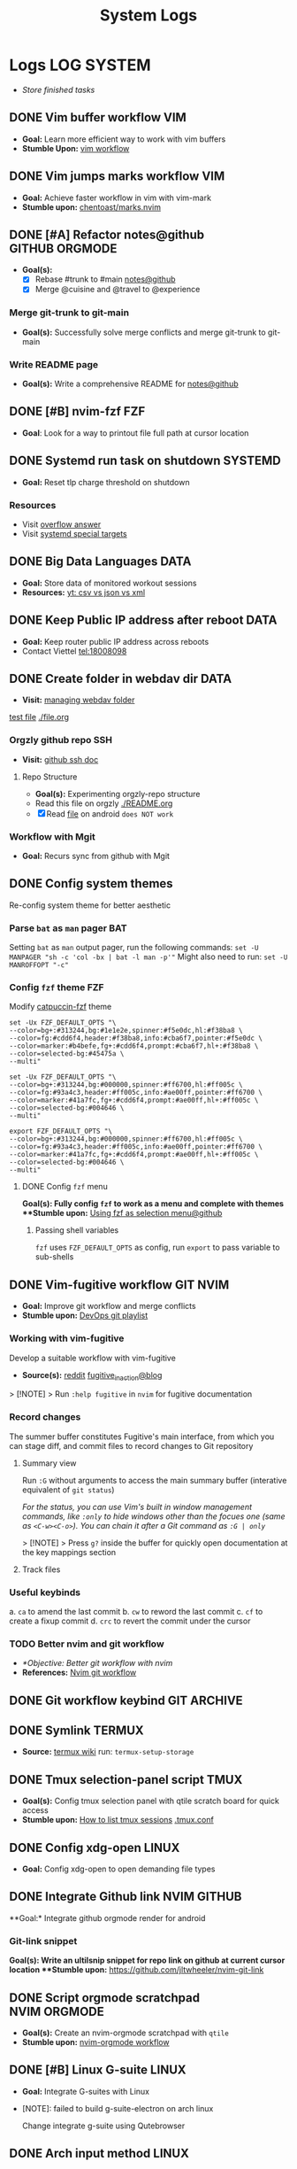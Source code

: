 #+TITLE: System Logs
#+DESCRIPTION: Description for archive here
#+FILETAGS: TEST

* Logs :LOG:SYSTEM:
- /Store finished tasks/
** DONE Vim buffer workflow :VIM:
CLOSED: [2024-09-08 Sun 04:17]
:PROPERTIES:
:ARCHIVE_TIME: 2024-09-11 Wed 04:59
:ARCHIVE_FILE: /home/whammou/notes/personal.org
:ARCHIVE_CATEGORY: personal
:ARCHIVE_TODO: DONE
:END:
- *Goal:* Learn more efficient way to work with vim buffers
- *Stumble Upon:* [[https://dev.to/iggredible/a-faster-vim-workflow-with-buffers-and-args-51kf][vim workflow]]
** DONE Vim jumps marks workflow :VIM:
CLOSED: [2024-09-08 Sun 06:35]
:PROPERTIES:
:ARCHIVE_TIME: 2024-09-11 Wed 04:59
:ARCHIVE_FILE: /home/whammou/notes/personal.org
:ARCHIVE_CATEGORY: personal
:ARCHIVE_TODO: DONE
:END:
- *Goal:* Achieve faster workflow in vim with vim-mark
- *Stumble upon:* [[https://github.com/chentoast/marks.nvim][chentoast/marks.nvim]]
** DONE [#A] Refactor notes@github :GITHUB:ORGMODE:
CLOSED: [2024-10-07 Mon 02:39] SCHEDULED: <2024-10-05 Sat 00:00>
- *Goal(s):* 
  - [X] Rebase #trunk to #main [[https://github.com/whammou/notes][notes@github]]
  - [X] Merge @cuisine and @travel to @experience
*** Merge git-trunk to git-main
- *Goal(s):* Successfully solve merge conflicts and merge git-trunk to git-main
*** Write README page
- *Goal(s):* Write a comprehensive README for [[https://github.com/whammou/notes][notes@github]]
** DONE [#B] nvim-fzf :FZF:
CLOSED: [2024-09-08 Sun 04:15]
:PROPERTIES:
:ARCHIVE_TIME: 2024-09-11 Wed 04:59
:ARCHIVE_FILE: /home/whammou/notes/personal.org
:ARCHIVE_CATEGORY: personal
:ARCHIVE_TODO: TODO
:END:
- *Goal*: Look for a way to printout file full path at cursor location
** DONE Systemd run task on shutdown :SYSTEMD:
CLOSED: [2024-09-08 Sun 04:17]
:PROPERTIES:
:ARCHIVE_TIME: 2024-09-11 Wed 04:59
:ARCHIVE_FILE: /home/whammou/notes/personal.org
:ARCHIVE_CATEGORY: personal
:ARCHIVE_TODO: DONE
:END:
- *Goal:* Reset tlp charge threshold on shutdown
*** Resources
- Visit [[https://a.opnxng.com/exchange/unix.stackexchange.com/questions/39226/how-to-run-a-script-with-systemd-right-before-shutdown][overflow answer]]
- Visit [[https://www.freedesktop.org/software/systemd/man/latest/systemd.special.html][systemd special targets]]
** DONE Big Data Languages :DATA:
CLOSED: [2024-08-29 Thu 22:52]
:PROPERTIES:
:ARCHIVE_TIME: 2024-09-11 Wed 04:59
:ARCHIVE_FILE: /home/whammou/notes/personal.org
:ARCHIVE_CATEGORY: personal
:ARCHIVE_TODO: DONE
:END:
- *Goal:* Store data of monitored workout sessions
- *Resources:* [[https://www.youtube.com/watch?v=LkriaLlkByM&t=66][yt: csv vs json vs xml]]
** DONE Keep Public IP address after reboot :DATA:
CLOSED: [2024-09-07 Sat 21:24] DEADLINE: <2024-09-11 Wed 22:00>
:PROPERTIES:
:ARCHIVE_TIME: 2024-09-11 Wed 04:59
:ARCHIVE_FILE: /home/whammou/notes/personal.org
:ARCHIVE_CATEGORY: personal
:ARCHIVE_TODO: TODO
:END:
- *Goal:* Keep router public IP address across reboots
- Contact Viettel tel:18008098
** DONE Create folder in webdav dir :DATA:
CLOSED: [2024-09-10 Tue 20:33]
:PROPERTIES:
:ARCHIVE_TIME: 2024-09-11 Wed 04:59
:ARCHIVE_FILE: /home/whammou/notes/personal.org
:ARCHIVE_CATEGORY: personal
:ARCHIVE_TODO: 
:END:
- *Visit:* [[https://docs.oracle.com/cd/E21764_01/doc.1111/e10978/c08_folders.htm#CSMRC722][managing webdav folder]]
[[./test/file.org][test file]]
[[./file.org]]
*** Orgzly github repo SSH
- *Visit:* [[https://docs.github.com/en/authentication/connecting-to-github-with-ssh][github ssh doc]]
**** Repo Structure
- *Goal(s):* Experimenting orgzly-repo structure
- Read this file on orgzly [[./README.org]]
- [X] Read [[./EEET2604/number_system.md][file]] on android ~does NOT work~
*** Workflow with Mgit
- *Goal:* Recurs sync from github with Mgit
** DONE Config system themes
CLOSED: [2024-09-27 Fri 03:17]
Re-config system theme for better aesthetic
*** Parse ~bat~ as ~man~ pager :BAT:
Setting ~bat~ as ~man~ output pager, run the following commands:
~set -U MANPAGER "sh -c 'col -bx | bat -l man -p'"~
Might also need to run:
~set -U MANROFFOPT "-c"~
*** Config ~fzf~ theme :FZF:
Modify [[https://github.com/catppuccin/fzf][catpuccin-fzf]] theme

#+NAME: catpuccin-fzf theme
#+BEGIN_SRC
set -Ux FZF_DEFAULT_OPTS "\
--color=bg+:#313244,bg:#1e1e2e,spinner:#f5e0dc,hl:#f38ba8 \
--color=fg:#cdd6f4,header:#f38ba8,info:#cba6f7,pointer:#f5e0dc \
--color=marker:#b4befe,fg+:#cdd6f4,prompt:#cba6f7,hl+:#f38ba8 \
--color=selected-bg:#45475a \
--multi"
#+END_SRC

#+NAME: OneDarket-fzf fish
#+BEGIN_SRC
set -Ux FZF_DEFAULT_OPTS "\
--color=bg+:#313244,bg:#000000,spinner:#ff6700,hl:#ff005c \
--color=fg:#93a4c3,header:#ff005c,info:#ae00ff,pointer:#ff6700 \
--color=marker:#41a7fc,fg+:#cdd6f4,prompt:#ae00ff,hl+:#ff005c \
--color=selected-bg:#004646 \
--multi"
#+END_SRC

#+NAME: OneDarkest-fzf bash
#+BEGIN_SRC
export FZF_DEFAULT_OPTS "\
--color=bg+:#313244,bg:#000000,spinner:#ff6700,hl:#ff005c \
--color=fg:#93a4c3,header:#ff005c,info:#ae00ff,pointer:#ff6700 \
--color=marker:#41a7fc,fg+:#cdd6f4,prompt:#ae00ff,hl+:#ff005c \
--color=selected-bg:#004646 \
--multi"
#+END_SRC
**** DONE Config ~fzf~ menu
CLOSED: [2024-09-27 Fri 01:16] DEADLINE: <2024-09-26 Thu 22:00>
**Goal(s):* Fully config ~fzf~ to work as a menu and complete with themes
**Stumble upon:* [[https://github.com/junegunn/fzf/issues/70][Using fzf as selection menu@github]]
***** Passing shell variables
~fzf~ uses ~FZF_DEFAULT_OPTS~ as config, run ~export~ to pass variable to sub-shells
** DONE Vim-fugitive workflow :GIT:NVIM:
CLOSED: [2024-10-07 Mon 22:27]
- *Goal:* Improve git workflow and merge conflicts
- *Stumble upon:* [[https://www.youtube.com/playlist?list=PLmcTCfaoOo_jP2mViI_3d1aZrbueLyArh][DevOps git playlist]]
*** Working with vim-fugitive
Develop a suitable workflow with vim-fugitive

- *Source(s):* [[https://redlib.seasi.dev/r/vim/comments/tcb29t/video_a_great_git_workflow_with_vimfugitive/][reddit]]  [[https://dzx.fr/blog/introduction-to-vim-fugitive/][fugitive_in_action@blog]]
> [!NOTE]
> Run ~:help fugitive~ in ~nvim~ for fugitive documentation
*** Record changes
The summer buffer constitutes Fugitive's main interface, from which you can stage diff, and commit files to record changes to Git repository
**** Summary view
Run ~:G~ without arguments to access the main summary buffer (interative equivalent of ~git status~)

/For the status, you can use Vim's built in window management commands, like ~:only~ to hide windows other than the focues one (same as ~<C-w><C-o>~). You can chain it after a Git command as ~:G | only~/

> [!NOTE]
> Press ~g?~ inside the buffer for quickly open documentation at the key mappings section
**** Track files
*** Useful keybinds
a. ~ca~ to amend the last commit
b. ~cw~ to reword the last commit
c. ~cf~ to create a fixup commit
d. ~crc~ to revert the commit under the cursor
*** TODO Better nvim and git workflow
:PROPERTIES:
:ID:       99f670ec-a946-4bb3-8aeb-80ecc09c6c5f
:END:
- /*Objective: Better git workflow with nvim/
- *References:* [[https://www.youtube.com/watch?v=zOQMwWqdp9w&t=1#__preview][Nvim git workflow]]
** DONE Git workflow keybind :GIT:ARCHIVE:
CLOSED: [2024-10-07 Mon 22:27]
- *Goal(s):* Add vim-fugitive keybinds to optimize workflow
- *Stumble upon:* [[https://youtube.com/watch?v=57x4ZzzCr2Y][nvim+fugitive+lazygit@youtube]] [[https://github.com/jesseduffield/lazygit][lazygit@github]]
** DONE Symlink :TERMUX:
CLOSED: [2024-10-07 Mon 04:39]
- *Source:* [[https://wiki.termux.com/wiki/Internal_and_external_storage][termux wiki]]
  run: ~termux-setup-storage~
** DONE Tmux selection-panel script :TMUX:
CLOSED: [2024-10-07 Mon 04:38]
- *Goal(s):* Config tmux selection panel with qtile scratch board for quick access
- *Stumble upon:*  [[https://linuxier.com/how-to-list-sessions-in-tmux/][How to list tmux sessions]]  [[https://gist.github.com/vaughany/483324b983ac51281ef63bb672f6c1ed][.tmux.conf]]
** DONE Config xdg-open :LINUX:
CLOSED: [2024-10-07 Mon 22:27]
- *Goal:* Config xdg-open to open demanding file types
** DONE Integrate Github link :NVIM:GITHUB:
CLOSED: [2024-12-26 Thu 22:27]
**Goal:* Integrate github orgmode render for android
*** Git-link snippet
**Goal(s):* Write an ultilsnip snippet for repo link on github at current cursor location
**Stumble upon:* [[https://github.com/jltwheeler/nvim-git-link]]
** DONE Script orgmode scratchpad :NVIM:ORGMODE:
CLOSED: [2024-10-07 Mon 02:06]
- *Goal(s):* Create an nvim-orgmode scratchpad with ~qtile~
- *Stumble upon:* [[https://curtismchale.ca/2023/12/20/ultimate-keyboard-control-task-management-nvim-orgmode/][nvim-orgmode workflow]]
** DONE [#B] Linux G-suite :LINUX:
CLOSED: [2024-10-22 Tue 00:13] DEADLINE: <2024-10-20 Sun 22:00>
- *Goal:* Integrate G-suites with Linux
- [NOTE]: failed to build g-suite-electron on arch linux
  
  Change integrate g-suite using Qutebrowser
** DONE Arch input method :LINUX:
CLOSED: [2024-11-08 Fri 04:51]
- *Goal(s):* added Vietnamese and German input method to arch
- *Visit:* [[https://wiki.archlinux.org/title/Input_method][input_method@archwiki]]
-  *Resource:*  [[https://www.youtube.com/watch?v=lJoXhS4EUJs]]  [[https://wiki.archlinux.org/title/Fcitx][fcitx@archwiki]]
*** Input Methods
In an operating system component or program that enables users to generate characters not natively available to their input devices by using sequences of characters that are natively available on their input devices
**** Setup fcitx5
Some GUI toolkits provide input method modules support for input method integration in applications. However they're not always needed
- Run ~pacman -S fcit5-im fcitx5-unikey~ to install ~fcitx5~ and ~unikey~
**** Environment Variable
- *Source(s):* [[https://www.freecodecamp.org/news/how-to-set-an-environment-variable-in-linux/][env_var@codecamp]] [[https://wiki.archlinux.org/title/Environment_variables#Graphical_environment][set env var@archwiki]]

~Environment Variables~ are the variables specific to a certain environment
***** List Environment Variables
Run ~env~ to display all the environment variables defined for a current session
***** Print Environment Variables
Run ~printenv VARIBLE_NAME~ or ~echo $varname~ to print the value of a certain variable 
***** Set Environment Variables
Run ~Export VARIABLE_NAME=value~ to define a variable 
**** Fcitx5 with nvim
Install [[https://github.com/pysan3/fcitx5.nvim][fcitx5.nvim]] for better workflow
** DONE Install Latex nvim-treesitter parser :NVIM:
CLOSED: [2024-10-31 Thu 01:38]
- *Goal(s):* Integrate latex parser to nvim to write tex math in markdown
- *Source(s):* [[https://github.com/latex-lsp/tree-sitter-latex]]
  
  To run generate parser, run: ~npx tree-sitter generate~ (~npx~ package comes with ~npm~)
  
  - Required ~treesitter-cli~ to intergrate:
    1. run ~git clone https://github.com/latex-lsp/tree-sitter-latex~
    2. cd into tree-sitter and generate parser then run ~treesitter generate~
  
  - [[https://github.com/nvim-treesitter/nvim-treesitter/wiki/Installation][nvim-treesitter installation]] installation in config
  
  ** Open markdown at headline :NVIM:
  
  - *Goal(s):* find a way to open markdown at certain headline
  - *Visit:* [[https://a.opnxng.com/exchange/stackoverflow.com/questions/51187658/markdown-reference-to-section-from-another-file][cross file reference]]
** Neovim auto completion :NVIM:
- *Goal(s):* config nvim-lspconfig to work with  [[https://github.com/ms-jpq/coq_nvim][coq.nvim@github]]
- *Stumble upon:*  [[https://neovim.io/doc/user/lsp.html][docs]]
*** Differences between LSP and code completion
Differences between LSP and code-completion, liner
**** What is LSP
LSP stands for "Language server protocol" and it is standardized information on a language include ~code completer~ and ~linter~ role into one. However a LSP run separately from the editor and thus has to be connected to the editor
*** Config LSP for neovim
- *Visit:* [[https://github.com/neovim/nvim-lspconfig][nvim-lspconfig@github]]
** DONE Terminal rework :LINUX:
CLOSED: [2024-12-06 Fri 20:56]
- *Goal:* rework linux terminal
*** DONE Implement nvim image :LINUX:NVIM:
CLOSED: [2024-12-05 Thu 01:48]
- *Goal(s):* adding image support to nvim for better documentation render
- *Stumble upon:*  [[https://github.com/3rd/image.nvim][nvim-imgage@github]]
**** Config Kitty
- *Goal(s):* config kitty to replace alacritty (take advantage of kitty image protocol)
- *Source(s):*  [[https://github.com/kovidgoyal/kitty][kitty@github]]
***** DONE Terminal colors
CLOSED: [2024-12-04 Wed 19:37] DEADLINE: <2024-12-04 Wed 07:00>
- *Goal(s):* update terminal colors mappings
  - [X] kitty 
  - [X] fastfetch
  - [X] fish
  - [X] starship shell
**** DONE Render html in markdown
CLOSED: [2024-12-04 Wed 15:16]
- *Goal(s):* render html syntax image inside markdown
*** DONE Integrate markdown headline :LINUX:NVIM:GITHUB:
CLOSED: [2024-12-06 Fri 20:55]
- *Goal(s):* create link to a specific headline in a markdown file
- *Visit:* [[https://github.com/chimay/organ?tab=readme-ov-file][organ@github]]
** DONE Systemd power supply detection :SYSTEMD:
CLOSED: [2024-12-16 Mon 02:55] DEADLINE: <2024-12-15 Sun 20:00>
- *Goal(s):* Adding power supply detection to systemd via udev rules
- *Stumble upon:* [[https://chrisdown.name/2017/10/29/adding-power-related-targets-to-systemd.html][adding power related targets to systemd]]
** DONE Systemd service :SYSTEMD:
CLOSED: [2024-12-21 Sat 02:39] DEADLINE: <2024-12-21 Sat 00:00>
- *Goal:* set ~tlp~ on top most of shutdown target
- *Solution:* [[https://old.reddit.com/r/linuxquestions/comments/udr7ch/running_systemd_service_on_shutdown_before/][systemd service on shutdown]]
*** DONE Systemd multiple triggers :SYSTEMD:
CLOSED: [2024-12-21 Sat 02:39] DEADLINE: <2024-12-21 Sat 00:00>
- *Goal:* implement multiple triggers for a systemd service
** ABORTED [#C] Config xfcit5
CLOSED: [2024-11-27 Wed 12:03] DEADLINE: <2024-11-13 Wed 20:00>
:PROPERTIES:
:ARCHIVE_TIME: 2024-12-14 Sat 11:10
:ARCHIVE_FILE: /home/whammou/notes/computer/computer_main.org
:ARCHIVE_OLPATH: Description
:ARCHIVE_CATEGORY: computer_main
:ARCHIVE_TODO: ABORTED
:END:
- *Goal:* rebind keys and adjust theme
** ABORTED Config lazy.nvim
CLOSED: [2024-12-04 Wed 15:16]
:PROPERTIES:
:ARCHIVE_TIME: 2024-12-14 Sat 11:12
:ARCHIVE_FILE: /home/whammou/notes/computer/computer_main.org
:ARCHIVE_OLPATH: Description/Terminal rework
:ARCHIVE_CATEGORY: computer_main
:ARCHIVE_TODO: ABORTED
:END:
- *Goal(s):* rewrite config init in lua
** ABORTED Orgzly android comments
CLOSED: [2024-09-29 Sun 22:07]
:PROPERTIES:
:ARCHIVE_TIME: 2024-12-14 Sat 11:12
:ARCHIVE_FILE: /home/whammou/notes/computer/orgmode.org
:ARCHIVE_OLPATH: Description/Orgmode Manual
:ARCHIVE_CATEGORY: orgmode
:ARCHIVE_TODO: ABORTED
:END:
** DONE [#B] Dual boot :SYSTEM:
CLOSED: [2024-10-24 Thu 00:01] DEADLINE: <2024-10-20 Sun 20:00>
** DONE Qutebrowser CSS :QUTEBROWSER:
CLOSED: [2025-01-18 Sat 23:03]
- *Goal:* custom css for qutebrowser
- *Visit:* [[https://github.com/alphapapa/solarized-everything-css]]
** DONE Solve conflict Markdown Flow plugin :NVIM:
CLOSED: [2024-12-25 Wed 22:23] DEADLINE: <2024-12-21 Sat 22:00>
- Note taken on [2024-12-21 Sat 02:47] \\
  ~TAB~ key has conflicted bind action in both plugin. Please visit main site for configuration documentation
- *Goal(s):* solve ~TAB~ key conflict between [[https://github.com/jakewvincent/mkdnflow.nvim][mkdnflow]] and markdown.nvim
** DONE Implement ripgrep :NVIM:
CLOSED: [2024-11-07 Thu 06:08]
- *Goal(s):* implement ripgrep for faster documentation search
- *Stumble upon:* [[https://github.com/duane9/nvim-rg]]
- *Stumble upon:*  [[https://www.youtube.com/watch?v=loNdGAnKEf8][ripgrep workflow@youtube]]
** ABORTED Dunst config :LINUX:
CLOSED: [2025-01-27 Mon 22:11]
- *Goal(s):* config dunst volume and brightness slider
  - [ ] volume slider
  - [ ] brightness slider

- *Resource:*  [[https://github.com/Shringe/dunst-media-control][github]]
** ABORTED Unbind fishshell keys :FISH:
CLOSED: [2025-01-27 Mon 22:16]
- Note taken on [2025-01-27 Mon 22:15] \\
  - Not possible due to $TERM
  - Visit: [[https://github.com/fish-shell/fish-shell/issues/7152][binding /cZ]]

- *Goal:* unbind ~send_to_background~ (~cZ~) or rebind to other keys
** DONE Re-config systemd battery :SYSTEMD:
CLOSED: [2025-03-20 Thu 02:05] DEADLINE: <2025-03-19 Wed 23:45>
/Adjust battery and adapter behaviour, add:/
- [x] Plugin behaviour
- [x] Un-plug behaviour
** DONE Integrate nvim-fugitive to fish :LINUX:
CLOSED: [2025-01-23 Thu 00:03] DEADLINE: <2025-01-22 Wed 00:00>
- *Goal:* bind ~<C-g>...~ to ~fish~ for ~vim-fugitive~ workflow
- *Visit:* [[https://fishshell.com/docs/current/cmds/bind.html][fishshell_DOC#bind]]
** DONE Config nvim auto-pairs :NVIM:
CLOSED: [2025-01-24 Fri 21:35]
- *Goal(s):* config nvim-auto pairs hotkeys
** DONE Tmux title :TMUX:
CLOSED: [2025-04-07 Mon 16:06]
- /Change tmux title to same as/ ~WMclass~
- *Visit:* [[https://o.iii.st/exchange/superuser.com/questions/1098077/how-to-keep-terminal-window-title-in-sync-with-tmux-window][tmux window title]]

- *Solution:* /Add these line to/ [[file:~/.tmux.conf][tmux.conf]]
  #+BEGIN_conf
  set-option -g set-titles on
  set-option -g set-titles-string "[#S] #W"
  #+END_conf
** DONE Fetch yt-dl format :LINUX:
CLOSED: [2025-04-08 Tue 21:21] DEADLINE: <2025-04-08 Tue 22:00>
- /fetch video decoding format/
  - [x] No support for av1 codec profile 0
  - [x] yt-dl [[file:~/.config/ytdl/conf][config]]
  - [x] [[https://github.com/Benexl/yt-x?tab=readme-ov-file][yt-x yt-dl implement]]

- *Solution:* /Add this following line to/ [[~/.config/mpv/mpv.conf][mpv.conf]]
  #+BEGIN_confini
  ytdl-format = 'bestvideo[vcodec=h264][height<=720]+bestaudio/best[height<=720]' # Youtube format
  #+END_confini
** DONE lazygit colors diff :NVIM:LAZYGIT:SHELL:
CLOSED: [2025-04-17 Thu 04:40] DEADLINE: <2025-04-17 Thu>
- /Different colors between/ ~standalone~ /and/ ~nvim~
- *Solution:* [[https://github.com/LazyVim/LazyVim/discussions/4251][github issue]]
** DONE [#C] MPV script [100%] :MPV:
CLOSED: [2025-04-12 Sat 18:03] DEADLINE: <2025-04-11 Fri 22:00>
:PROPERTIES:
:ARCHIVE_TIME: 2025-04-15 Tue 21:21
:ARCHIVE_FILE: /home/whammou/notes/system/tasks.org
:ARCHIVE_OLPATH: Tasks/One-off
:ARCHIVE_CATEGORY: tasks
:ARCHIVE_TODO: DONE
:END:
- *Goal:* display ~chapter list~ on ~mpv~
- *Scripts:*
  - [x] [[https://old.reddit.com/r/mpv/comments/j7czzx/displaying_chapter_titles/][chapter list script]]
  - [x] [[https://old.reddit.com/r/mpv/comments/fs8r80/jump_to_a_specific_time/][Jump-to-time]]
  - [x] subtitles dont scale with windows - run: ~$ man mpv~
*** DONE Hardware acceleration suport
CLOSED: [2025-04-12 Sat 20:58]
- /Which hardeware acceleration my system support to decode AV1 video file format/
- /Error: mpv - Your hardware does not support hardware acceleration decoding AV1 format/
  - *Visit:* [[https://github.com/mpv-player/mpv/issues/13708][mpv-issue@github]]
** DONE Qtile spawn keybind :QTILE:
CLOSED: [2025-04-23 Wed 23:01] DEADLINE: <2025-04-23 Wed 22:00>
- /Create ~lazy.spawn~ keybind for qtile [[file:~/.config/qtile/settings/keymaps.py][~keymaps~]]/
  - Created ~lazy.spawn~ method
    #+BEGIN_SRC python
    def spawn_new(mod, trigger, keymap, **spawn):
    prefix_bind = []
    for package in keymap:
    cmd_bind = []
    for p in package["prefix"]:
    key_bind = []
    for c in package["cmd"]:
    # print(c[0], c[1], spawn)
    key_bind.append(EzKey(c[0], lazy.spawn(c[1], **spawn)))
    # print(p, key_bind)
    cmd_bind.append(KeyChord([], p, key_bind))
    # print(cmd_bind)
    prefix_bind.extend(cmd_bind)
    position_bind = KeyChord(mod, trigger, prefix_bind)
    # print(position_bind)
    return [position_bind]
    #+END_SRC
** DONE Lazyvim disable plugins :NVIM:
CLOSED: [2025-04-23 Wed 23:03]
- /Disable unused plugins in ~lazyvim~/
  - *Visit:* [[https://www.lazyvim.org/configuration/plugins#-disabling-plugins][Disable plugins - Lazyvim]]
    #+BEGIN_SRC lua
    return {
    -- disable trouble
    { "folke/trouble.nvim", enabled = false },
    }
    #+END_SRC
** DONE Github orgmode interpretation
CLOSED: [2025-05-23 Fri 17:49]
- *Goal:* /Dicover how github interprets orgmode/
- *References:* [[https://github.com/novoid/github-orgmode-tests?tab=readme-ov-file][test-repo @Github]]
** ABORTED Config nvim-supertab and nvim-cmp :NVIM:
- *Stumble upon:* [[https://github.com/hrsh7th/nvim-cmp/issues/179][issue@github]]
- *Goal(s):* config nvim to work with nvim-cmp nvim-supertab
** DONE Integrate lazygit [100%] :GIT:
CLOSED: [2025-04-19 Sat 17:50]
Replace ~vim-fugitive~ with ~lazygit~
*** DONE Setup git
CLOSED: [2025-04-19 Sat 17:50]
/edit editor and diff-method in global config file/
**Checkout:* [[file:/home/whammou/.gitconfig][gitconfig]]
**** DONE Add git-deff method
CLOSED: [2025-04-19 Sat 17:50]
/insert use methods here/
** ABORTED [#B] Self-host AI [100%] :LINUX:AI:
CLOSED: [2025-04-19 Sat 17:51]
- /GTX 1050 ti AI self-host models/
*** ABORTED Linux-Windows dual boot
CLOSED: [2025-04-19 Sat 17:51]
- /Dual boot Windows and Linux on the same system/
- *Visit:* [[https://wiki.archlinux.org/title/Dual_boot_with_Windows][Dual boot with Windows]]
*** ABORTED Self-host AI with Nvidia card
CLOSED: [2025-04-19 Sat 17:51]
- Note taken on [2025-03-28 Fri 22:13] \\
  Modified version of ~ollama~ to work with GTX 1050 ti [[https://github.com/ollama/ollama/issues/2332][Ollama on legacy gpu]]
- /Models compatible with ~GTX 1050 ti~/
- *Visit:*
  - [[https://discuss.techlore.tech/t/possible-to-use-nvidia-gtx-card-for-self-hosted-ai/8454/4][AI self-host nvidia card]]
  - [[https://ollama.com/search][Ollama models]]
*** ABORTED Integrate AI into shell
CLOSED: [2025-04-19 Sat 17:52]
- Note taken on [2025-03-28 Fri 21:57] \\
  Integrate ~Ollama~ into ~shell_gpt~ using this [[https://github.com/TheR1D/shell_gpt/wiki/Ollama][guide]] 
- /Successfully integrate AI to shell/
- *Visit:* 
  - [[https://github.com/danielmiessler/fabric][Fabric@github]]
  - [[https://github.com/TheR1D/shell_gpt][Shell_gpt@github]]
** DONE [#B] Orgmode-nvim agenda custom commands :NVIM:ORGMODE:
CLOSED: [2025-04-13 Sun 17:51] DEADLINE: <2025-04-12 Sat 23:00>
- Note taken on [2025-03-27 Thu 09:27] \\
  check org_agenda_custom_commands
  
- /Create org_agenda_custom_commands custom cammands/
- *Visit:* [[https://nvim-orgmode.github.io/configuration][nvim-orgmode documentations]]
** DONE Orgmode desktop notification :ORGMODE:
CLOSED: [2025-05-12 Mon 09:10] DEADLINE: <2025-05-11 Sun 19:30>
- Note taken on [2025-03-29 Sat 13:45] \\
  The following [[https://nvim-orgmode.github.io/configuration#cron][guide]] is written for ~cron~. Modify to work with ~systemd~
- *Goal:* /Integrate ~orgmode-notification~ to ~system~/
** DONE Fetch yt-dl format :LINUX:
CLOSED: [2025-04-09 Wed 17:46]
- /fetch video decoding format/
  - [x] No support for av1 codec profile 0
  - [x] yt-dl [[file:~/.config/ytdl/conf][config]]
  - [x] [[https://github.com/Benexl/yt-x?tab=readme-ov-file][yt-x yt-dl implement]]
** ABORTED Systemd config :SYSTEMD:
CLOSED: [2025-05-24 Sat 01:13]
- *Goal:* /Config systemd/
*** ABORTED Setup systemd user-config
CLOSED: [2025-05-07 Wed 12:02] DEADLINE: <2025-05-07 Wed 21:30>
- /Successfully translate current services to user-services/
  - *Visit:* 
    - [[https://wiki.archlinux.org/title/Systemd/User][Systemd/User @Archwiki]]
    - [[https://a.opnxng.com/exchange/unix.stackexchange.com/questions/224992/where-do-i-put-my-systemd-unit-file][Systemd user config explain @Overflow]]
** DONE Bypass geo-blocking :ARCH:DNS:
CLOSED: [2025-05-27 Tue 09:07] DEADLINE: <2025-05-27 Tue>
- *Goal:* /Bypass geo block system wise/
- *References:* [[https://wiki.archlinux.org/title/Domain_name_resolution][Domain name resolution (DNS) @Archwiki]]
- *Solution:* Specify ~DNS=~ in configuration file for the local network interface [[file:/etc/systemd/network/][configs]]
  #+NAME: /etc/systemd/network/10-wlan0.network
  #+BEGIN_SRC confini
  [Match]
  Name=wlan0

  [Network]
  DHCP=yes
  DNS=<DNS>
  #+END_SRC
** DONE Improve kitty worflow :SHELL:KITTY:
CLOSED: [2025-06-01 Sun 09:42]
:PROPERTIES:
:ID:       90a03e2c-edb3-4afd-8252-462b6d912cbe
:END:
- *Goal:* /Improve workflow by openning url using external programs/
  - *Implemented:* Kitty open url in ~qutebrowser-split-mode~
  - *Checkout:* [[https://github.com/whammou/dotfiles/commit/3542d910c61772da06dffd3e80e0b3d8a709f599][Kitty open in qutebrowser-split-mode @Commit]]
- *References:* [[https://sw.kovidgoyal.net/kitty/shell-integration/][Kitty shell integration @Doc-kitty]]
** DONE Config feh [100%] :FEH:
CLOSED: [2025-06-08 Sun 05:17]
1. [X] /*Objective:*/ /Config feh to work as an image preview/
2. [X] /*Objective:*/ /Deprecated vimiv/
3. [X] /*Objective:*/ /Config feh vim-keybinds/
   - *Visit:* [[file:/usr/share/applications/feh.desktop][feh.desktop]]
- *References:* [[https://github.com/derf/feh/blob/master/examples/keys][Feh vim keymap @Github]]
** DONE Test github render [100%] :GITHUB:
CLOSED: [2025-06-12 Thu 05:01]
- /*Objective:* Test github orgmode render capability for math equations/
*** ABORTED Render math equations :LATEX:
CLOSED: [2025-06-11 Wed 16:21]
- /*Objective:* See Github render orgmode latex fragment/
$$\theta = \frac{s}{r} \text{ with } 360 \textdegree = 2 \pi \text{ } rad$$

$$\omega_{av} = \frac{\theta_f - \theta_i}{t_f - t_i} = \frac{\Delta \theta}{\Delta t}$$

$$\omega = \lim_{\Delta t \to 0} \frac{\Delta \theta}{\Delta t}$$

$$\alpha_{av} = \frac{\omega_f - \omega_i}{t_f - t_i} = \frac{\Delta \omega}{\Delta t}$$

- Testing subscript and superscript $e^{x^2}$ and $e_i^{x^2}$ and e_i^{x^2} and e^{x^2}
  
$$e^{x^2}$$

$$e_i^{x^2}$$

This is a inline math block \omega = \lim_{\Delta t \to 0} \frac{\Delta \theta}{\Delta t}

This is another inline mathblock $\omega = \lim_{\Delta t \to 0} \frac{\Delta \theta}{\Delta t}$

This is yet another inline mathblock $`\omega = \lim_{\Delta t \to 0} \frac{\Delta \theta}{\Delta t}`$

$$\left( \sum_{k=1}^n a_k b_k \right)^2 \leq \left( \sum_{k=1}^n a_k^2 \right) \left( \sum_{k=1}^n b_k^2 \right)$$

```math
\left( \sum_{k=1}^n a_k b_k \right)^2 \leq \left( \sum_{k=1}^n a_k^2 \right) \left( \sum_{k=1}^n b_k^2 \right)
```
- *Complication:* Mathjax unable to expand "_"
- *Reference:* [[https://ao.bloat.cat/exchange/tex.stackexchange.com/questions/269701/are-there-alternative-methods-to-for-subscripting-in-math-mode][Mathjax subscript superscript workaround @Overflow]]
*** DONE Render html
CLOSED: [2025-06-11 Wed 16:21]
- /*Objective:* See how github render orgmode html fragment/
#+BEGIN_HTML
<details>
  <summary><b>Example</b></summary>
  As an example, imagine that the preferred design option you have been working on with your design team is a rainwater capture system, one of the components is a tank to store the rainwater. During Preliminary Design you have determined that to take into consideration how climate change will affect future rainfall patterns you will need a greater tank volume. This means a larger tank which will add cost and may require a larger physical footprint. With the new cost calculated and footprint determined the design can be verified against the design constraints (which let’s assume included budget and maximum sizing).
</details>
#+END_HTML
*** DONE Render embedded images
CLOSED: [2025-06-12 Thu 05:00]
- /*Objective:* See how github render orgmode embedded images/
#+BEGIN_HTML
<p align="center">
  <IMG src="./assets/lobes.jpg" alt="centripetal force" width=50%/>
</p>
#+END_HTML
** DONE Working with gsuit [100%] :GSUIT:
CLOSED: [2025-06-09 Mon 23:53]
:PROPERTIES:
:ID:       26de28b6-a86c-46eb-a91f-81a01d31115f
:END:
1. [X] /*Objective:*/ /Edditing documents using google documents suits/
2. [X] /*Objective:*/ /Mount cloud-drive to edit documents locally/
- *Checkout:* [[id:b1c36c41-af26-452e-9bca-002fc835cc5f][Workaround rclone cache mode @Orgmode]]
- *Reference:*
  - [[https://reddit.com/comments/1dcpg93/comment/l7zrycr][Rclone google drive @Reddit]]
  - [[id:882b4f23-d2f9-4274-87e5-fb041e4a0c48][Working with cloud-drives @Orgmode]]
** ABORTED Qutebrowser edit-text :QUTEBROWSER:
CLOSED: [2025-06-14 Sat 21:23] DEADLINE: <2025-06-14 Sat 21:21>
:LOGBOOK:
CLOCK: [2025-06-14 Sat 21:19]--[2025-06-14 Sat 21:22] => 0:03
:END:
- /*Objective:* spawn qutebrowser edit text next to current qutebrowser window/
- *Reference:*
  - [[qute://help/settings.html#bindings.commands][Qutebrowser binding commend documentation @Qute]]
  - [[https://l.opnxng.com/r/qutebrowser/comments/jdu8co/use_case_of_open_editor/][Edit-txt does not work parameter @Reddit]]
** ABORTED Treesitter highlight :NVIM:
CLOSED: [2025-06-16 Mon 01:36]
:PROPERTIES:
:ID:       8506cc5d-a3e8-4d18-94aa-87ceb7a8c932
:END:
- *OBJECTIVE:* Highlight html and latex inside orgmode
- *Reference:*
  - [[https://g.co/gemini/share/39ccfb7bdab6][Inject custom block with tresitter @Gemini]]
  - [[https://github.com/nvim-orgmode/orgmode/issues/36#issuecomment-885766008][Nvim-orgmode implement of TS is in-progress @Github-issue]]
** DONE Update wallpaper :UI:
CLOSED: [2025-06-03 Tue 11:59] DEADLINE: <2025-06-03 Tue>
:PROPERTIES:
:ID:       7842dd9f-f1fd-4931-aae0-e464ee90089c
:END:
- *Goal:* /Update wallpaper to match system theme/
- *References:* 
  - [[https://i.imgur.com/ujOHTu4.png][Onedark  @Imgur]]
  - [[https://hdqwalls.com/one-dark-cubes-4k-wallpaper][Onedark cube @Reddit]]
  - [[https://github.com/Narmis-E/onedark-wallpapers?tab=readme-ov-file][Onedark collection @Github]]
** DONE Icon packs :LINUX:
CLOSED: [2025-05-27 Tue 05:15] DEADLINE: <2025-05-25 Sun 14:00>
:PROPERTIES:
:ID:       45d7010b-dd20-44c8-a271-51ac24ba840e
:END:
- *Objective:* /Update system icons for ~notifications~ and ~systray~/
- *References:*
  - [[https://l.opnxng.com/r/linuxmint/comments/pcmpwh/cool_icon_packs/][Icon packs suggestions @Reddit]]
  - [[https://github.com/gusbemacbe/suru-plus-aspromauros][Suru-plus icon pack @Github]]
** DONE Migrate orgmode options to config :ORGMODE:
CLOSED: [2025-06-15 Sun 15:27]
- *Objective:* /Migrate settings to/ [[file:~/.config/nvim/lua/config/orgmode.lua][config.lua]]
** DONE Clean-up capture :HOUSEKEEPING:
CLOSED: [2025-05-24 Sat 21:11] DEADLINE: <2025-05-24 Sat 01:15>
- *Objective:* /Clean up/ [[file:../capture.org][capture.org]]
** DONE Connect to Samba drive :LINUX:
CLOSED: [2025-03-25 Tue 06:45] DEADLINE: <2025-03-24 Mon 17:00>
- /Create keybinds to connect to ~sambashare~/
  
- [x] Remove aliases
- [x] Update [[file:/usr/local/bin/smb-mount][smb-mount]]
- [ ] Add ~qtile~ [[file:~/.config/qtile/settings/key/spawn.py][keybinds]]
** DONE Learn nvim-orgmode_capture :NVIM:
CLOSED: [2025-05-23 Fri 01:43]
- *Objective:* learn ~org_capture_template~ at [[https://github.com/nvim-orgmode/orgmode/blob/master/docs/configuration.org#org_capture_templates][nvim-orgmode-configuration]]
** ABORTED Orgzly nerdfont :ORGMODE:
CLOSED: [2025-03-25 Tue 09:16] DEADLINE: <2025-03-25 Tue 21:00>
:PROPERTIES:
:ID:       c1fcc5ff-079a-40e9-950b-5f15210d08c6
:END:
- /Test nerdfont on Orgzly/
** ABORTED Openai API :SYSTEM:
CLOSED: [2025-03-22 Sat 06:17] DEADLINE: <2025-03-22 Sat 22:00>
:PROPERTIES:
:ID:       4eb61678-1269-411e-ad54-efb16c040ba4
:END:
- /Contact [[tel:DuyTung][Duy Tung]] for API access/
** ABORTED DNS speed test :DNS:
CLOSED: [2025-06-24 Tue 22:51]
:PROPERTIES:
:ID:       a5ef0120-9e5c-49ce-acbf-8c04b6d4cb4f
:END:
- *Objective:* /Benchmark DNS look up speed/
- *Reference:* []
